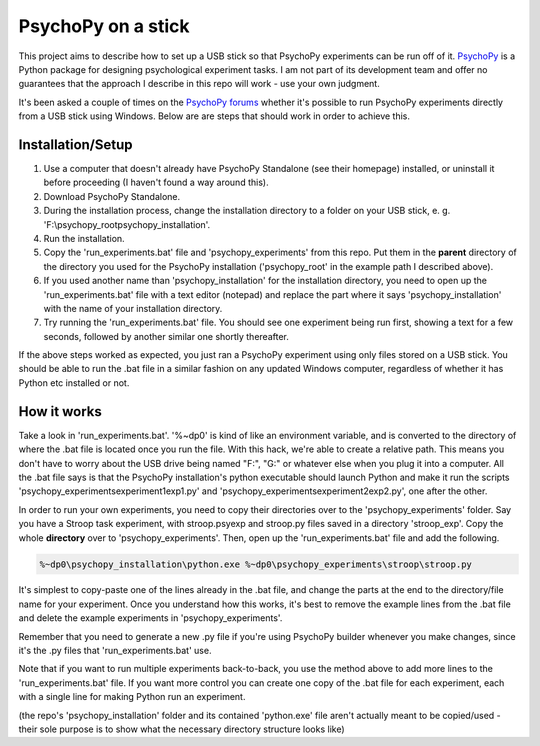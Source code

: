 PsychoPy on a stick
==============

This project aims to describe how to set up a USB stick so that PsychoPy experiments can be run off of it. `PsychoPy`_ is a Python package for designing psychological experiment tasks. I am not part of its development team and offer no guarantees that the approach I describe in this repo will work - use your own judgment.

It's been asked a couple of times on the `PsychoPy forums`_ whether it's possible to run PsychoPy experiments directly from a USB stick using Windows. Below are are steps that should work in order to achieve this.

Installation/Setup
-----------------
#. Use a computer that doesn't already have PsychoPy Standalone (see their homepage) installed, or uninstall it before proceeding (I haven't found a way around this).
#. Download PsychoPy Standalone.
#. During the installation process, change the installation directory to a folder on your USB stick, e. g. 'F:\\psychopy_root\psychopy_installation\'.
#. Run the installation.
#. Copy the 'run_experiments.bat' file and 'psychopy_experiments' from this repo. Put them in the **parent** directory of the directory you used for the PsychoPy installation ('psychopy_root' in the example path I described above).
#. If you used another name than 'psychopy_installation' for the installation directory, you need to open up the 'run_experiments.bat' file with a text editor (notepad) and replace the part where it says 'psychopy_installation' with the name of your installation directory.
#. Try running the 'run_experiments.bat' file. You should see one experiment being run first, showing a text for a few seconds, followed by another similar one shortly thereafter.

If the above steps worked as expected, you just ran a PsychoPy experiment using only files stored on a USB stick. You should be able to run the .bat file in a similar fashion on any updated Windows computer, regardless of whether it has Python etc installed or not.

How it works
-----------------
Take a look in 'run_experiments.bat'. '%~dp0' is kind of like an environment variable, and is converted to the directory of where the .bat file is located once you run the file. With this hack, we're able to create a relative path. This means you don't have to worry about the USB drive being named "F:", "G:" or whatever else when you plug it into a computer. All the .bat file says is that the PsychoPy installation's python executable should launch Python and make it run the scripts 'psychopy_experiments\experiment1\exp1.py' and 'psychopy_experiments\experiment2\exp2.py', one after the other.

In order to run your own experiments, you need to copy their directories over to the 'psychopy_experiments' folder. Say you have a Stroop task experiment, with stroop.psyexp and stroop.py files saved in a directory 'stroop_exp'. Copy the whole **directory** over to 'psychopy_experiments'. Then, open up the 'run_experiments.bat' file and add the following.

.. code-block:: rst

    %~dp0\psychopy_installation\python.exe %~dp0\psychopy_experiments\stroop\stroop.py

It's simplest to copy-paste one of the lines already in the .bat file, and change the parts at the end to the directory/file name for your experiment. Once you understand how this works, it's best to remove the example lines from the .bat file and delete the example experiments in 'psychopy_experiments'.

Remember that you need to generate a new .py file if you're using PsychoPy builder whenever you make changes, since it's the .py files that 'run_experiments.bat' use.

Note that if you want to run multiple experiments back-to-back, you use the method above to add more lines to the 'run_experiments.bat' file. If you want more control you can create one copy of the .bat file for each experiment, each with a single line for making Python run an experiment.

(the repo's 'psychopy_installation' folder and its contained 'python.exe' file aren't actually meant to be copied/used - their sole purpose is to show what the necessary directory structure looks like)

.. _PsychoPy: https://psychopy.org/
.. _PsychoPy forums: https://discourse.psychopy.org/t/is-it-possible-to-run-psychopy-from-a-usb-stick-on-a-windows-machine/5428
